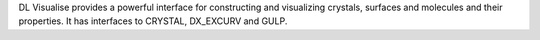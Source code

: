 .. title: DL Visualize
.. slug: dl-visualize
.. date: 2013-03-04
.. tags: Quantum Mechanics, 3D Viewer, Crystallography
.. link: http://www.cse.clrc.ac.uk/cmg/DLV/
.. category: Free for academics
.. type: text academic
.. comments: 

DL Visualise provides a powerful interface for constructing and visualizing crystals, surfaces and molecules and their properties. It has interfaces to CRYSTAL, DX_EXCURV and GULP.
